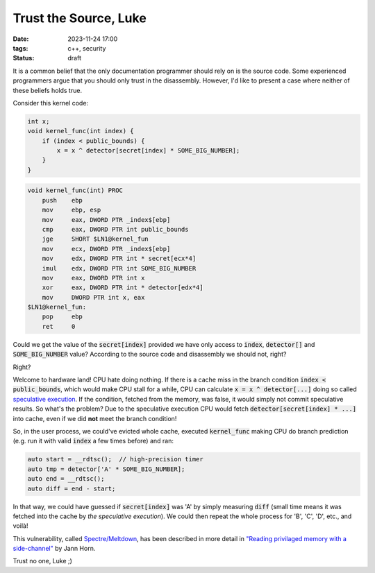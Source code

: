 Trust the Source, Luke
######################

:date: 2023-11-24 17:00
:tags: c++, security
:status: draft

.. image:: /images/yoda.jpg
    :alt: Yoda
    :align: center

It is a common belief that the only documentation programmer should rely on is the source code. Some experienced programmers argue that you should only trust in the disassembly. However, I'd like to present a case where neither of these beliefs holds true.

Consider this kernel code:

.. code-block:: c++

    int x;
    void kernel_func(int index) {
        if (index < public_bounds) {
            x = x ^ detector[secret[index] * SOME_BIG_NUMBER];
        }
    }

.. code-block:: nasm

    void kernel_func(int) PROC
        push    ebp
        mov     ebp, esp
        mov     eax, DWORD PTR _index$[ebp]
        cmp     eax, DWORD PTR int public_bounds
        jge     SHORT $LN1@kernel_fun
        mov     ecx, DWORD PTR _index$[ebp]
        mov     edx, DWORD PTR int * secret[ecx*4]
        imul    edx, DWORD PTR int SOME_BIG_NUMBER
        mov     eax, DWORD PTR int x
        xor     eax, DWORD PTR int * detector[edx*4]
        mov     DWORD PTR int x, eax
    $LN1@kernel_fun:
        pop     ebp
        ret     0



Could we get the value of the :code:`secret[index]` provided we have only access to :code:`index`, :code:`detector[]` and :code:`SOME_BIG_NUMBER` value? According to the source code and disassembly we should not, right?

Right?

Welcome to hardware land! CPU hate doing nothing. If there is a cache miss in the branch condition :code:`index < public_bounds`, which would make CPU stall for a while, CPU can calculate :code:`x = x ^ detector[...]` doing so called `speculative execution <https://en.wikipedia.org/wiki/Speculative_execution>`_. If the condition, fetched from the memory, was false, it would simply not commit speculative results. So what's the problem? Due to the speculative execution CPU would fetch :code:`detector[secret[index] * ...]` into cache, even if we did **not** meet the branch condition!

So, in the user process, we could've evicted whole cache, executed :code:`kernel_func` making CPU do branch prediction (e.g. run it with valid :code:`index` a few times before) and ran:

.. code-block:: c++

    auto start = __rdtsc();  // high-precision timer
    auto tmp = detector['A' * SOME_BIG_NUMBER];
    auto end = __rdtsc();
    auto diff = end - start;

In that way, we could have guessed if :code:`secret[index]` was 'A' by simply measuring :code:`diff` (small time means it was fetched into the cache by *the speculative execution*). We could then repeat the whole process for 'B', 'C', 'D', etc., and voilà!

This vulnerability, called `Spectre/Meltdown <https://meltdownattack.com>`_, has been described in more detail in `"Reading privilaged memory with a side-channel" <https://googleprojectzero.blogspot.com/2018/01/reading-privileged-memory-with-side.html>`_ by Jann Horn.

Trust no one, Luke ;)